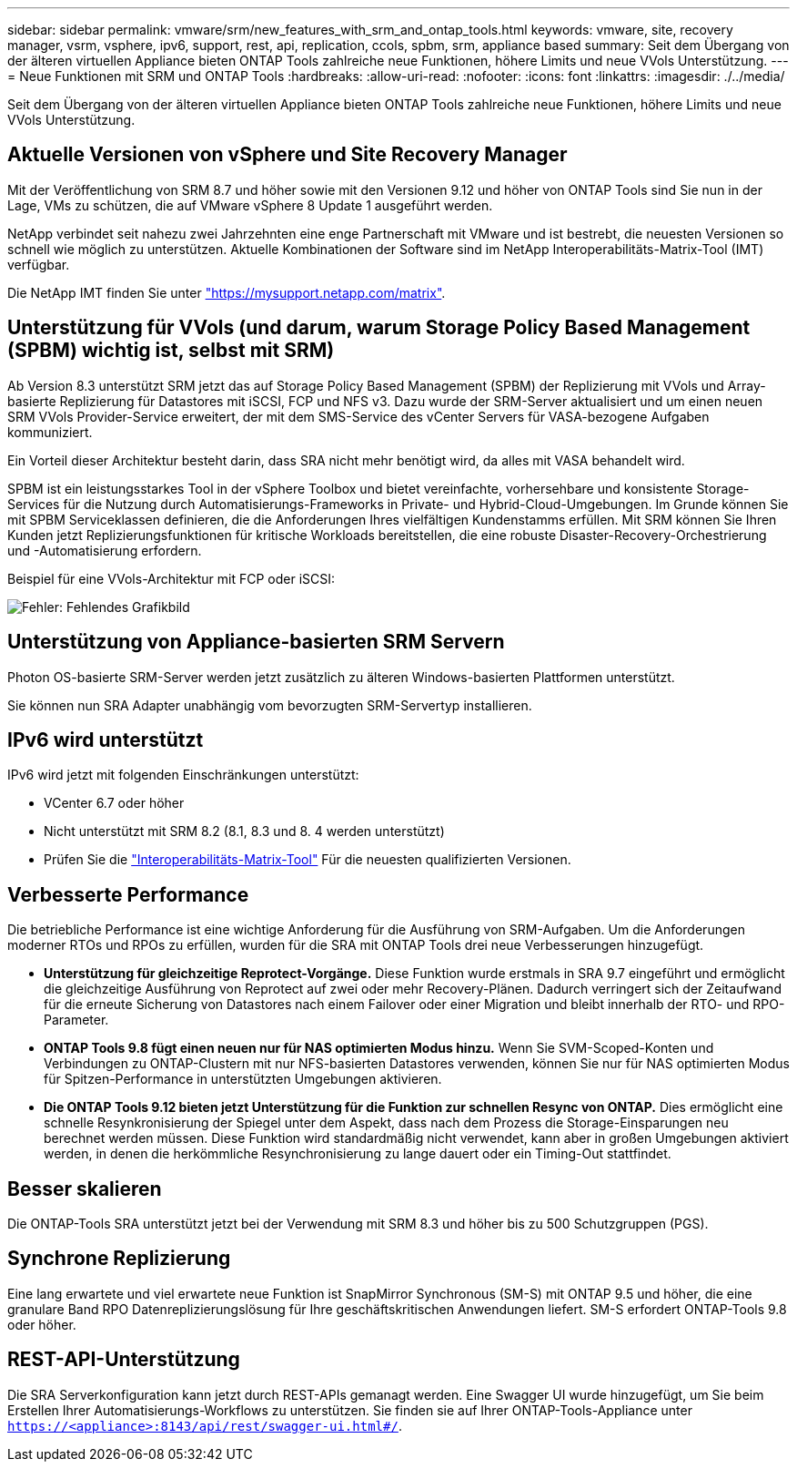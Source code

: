 ---
sidebar: sidebar 
permalink: vmware/srm/new_features_with_srm_and_ontap_tools.html 
keywords: vmware, site, recovery manager, vsrm, vsphere, ipv6, support, rest, api, replication, ccols, spbm, srm, appliance based 
summary: Seit dem Übergang von der älteren virtuellen Appliance bieten ONTAP Tools zahlreiche neue Funktionen, höhere Limits und neue VVols Unterstützung. 
---
= Neue Funktionen mit SRM und ONTAP Tools
:hardbreaks:
:allow-uri-read: 
:nofooter: 
:icons: font
:linkattrs: 
:imagesdir: ./../media/


[role="lead"]
Seit dem Übergang von der älteren virtuellen Appliance bieten ONTAP Tools zahlreiche neue Funktionen, höhere Limits und neue VVols Unterstützung.



== Aktuelle Versionen von vSphere und Site Recovery Manager

Mit der Veröffentlichung von SRM 8.7 und höher sowie mit den Versionen 9.12 und höher von ONTAP Tools sind Sie nun in der Lage, VMs zu schützen, die auf VMware vSphere 8 Update 1 ausgeführt werden.

NetApp verbindet seit nahezu zwei Jahrzehnten eine enge Partnerschaft mit VMware und ist bestrebt, die neuesten Versionen so schnell wie möglich zu unterstützen. Aktuelle Kombinationen der Software sind im NetApp Interoperabilitäts-Matrix-Tool (IMT) verfügbar.

Die NetApp IMT finden Sie unter link:https://mysupport.netapp.com/matrix["https://mysupport.netapp.com/matrix"^].



== Unterstützung für VVols (und darum, warum Storage Policy Based Management (SPBM) wichtig ist, selbst mit SRM)

Ab Version 8.3 unterstützt SRM jetzt das auf Storage Policy Based Management (SPBM) der Replizierung mit VVols und Array-basierte Replizierung für Datastores mit iSCSI, FCP und NFS v3. Dazu wurde der SRM-Server aktualisiert und um einen neuen SRM VVols Provider-Service erweitert, der mit dem SMS-Service des vCenter Servers für VASA-bezogene Aufgaben kommuniziert.

Ein Vorteil dieser Architektur besteht darin, dass SRA nicht mehr benötigt wird, da alles mit VASA behandelt wird.

SPBM ist ein leistungsstarkes Tool in der vSphere Toolbox und bietet vereinfachte, vorhersehbare und konsistente Storage-Services für die Nutzung durch Automatisierungs-Frameworks in Private- und Hybrid-Cloud-Umgebungen. Im Grunde können Sie mit SPBM Serviceklassen definieren, die die Anforderungen Ihres vielfältigen Kundenstamms erfüllen. Mit SRM können Sie Ihren Kunden jetzt Replizierungsfunktionen für kritische Workloads bereitstellen, die eine robuste Disaster-Recovery-Orchestrierung und -Automatisierung erfordern.

Beispiel für eine VVols-Architektur mit FCP oder iSCSI:

image:vsrm-ontap9_image1.png["Fehler: Fehlendes Grafikbild"]



== Unterstützung von Appliance-basierten SRM Servern

Photon OS-basierte SRM-Server werden jetzt zusätzlich zu älteren Windows-basierten Plattformen unterstützt.

Sie können nun SRA Adapter unabhängig vom bevorzugten SRM-Servertyp installieren.



== IPv6 wird unterstützt

IPv6 wird jetzt mit folgenden Einschränkungen unterstützt:

* VCenter 6.7 oder höher
* Nicht unterstützt mit SRM 8.2 (8.1, 8.3 und 8. 4 werden unterstützt)
* Prüfen Sie die https://mysupport.netapp.com/matrix/imt.jsp?components=84943;&solution=1777&isHWU&src=IMT["Interoperabilitäts-Matrix-Tool"^] Für die neuesten qualifizierten Versionen.




== Verbesserte Performance

Die betriebliche Performance ist eine wichtige Anforderung für die Ausführung von SRM-Aufgaben. Um die Anforderungen moderner RTOs und RPOs zu erfüllen, wurden für die SRA mit ONTAP Tools drei neue Verbesserungen hinzugefügt.

* *Unterstützung für gleichzeitige Reprotect-Vorgänge.* Diese Funktion wurde erstmals in SRA 9.7 eingeführt und ermöglicht die gleichzeitige Ausführung von Reprotect auf zwei oder mehr Recovery-Plänen. Dadurch verringert sich der Zeitaufwand für die erneute Sicherung von Datastores nach einem Failover oder einer Migration und bleibt innerhalb der RTO- und RPO-Parameter.
* *ONTAP Tools 9.8 fügt einen neuen nur für NAS optimierten Modus hinzu.* Wenn Sie SVM-Scoped-Konten und Verbindungen zu ONTAP-Clustern mit nur NFS-basierten Datastores verwenden, können Sie nur für NAS optimierten Modus für Spitzen-Performance in unterstützten Umgebungen aktivieren.
* *Die ONTAP Tools 9.12 bieten jetzt Unterstützung für die Funktion zur schnellen Resync von ONTAP.* Dies ermöglicht eine schnelle Resynkronisierung der Spiegel unter dem Aspekt, dass nach dem Prozess die Storage-Einsparungen neu berechnet werden müssen. Diese Funktion wird standardmäßig nicht verwendet, kann aber in großen Umgebungen aktiviert werden, in denen die herkömmliche Resynchronisierung zu lange dauert oder ein Timing-Out stattfindet.




== Besser skalieren

Die ONTAP-Tools SRA unterstützt jetzt bei der Verwendung mit SRM 8.3 und höher bis zu 500 Schutzgruppen (PGS).



== Synchrone Replizierung

Eine lang erwartete und viel erwartete neue Funktion ist SnapMirror Synchronous (SM-S) mit ONTAP 9.5 und höher, die eine granulare Band RPO Datenreplizierungslösung für Ihre geschäftskritischen Anwendungen liefert. SM-S erfordert ONTAP-Tools 9.8 oder höher.



== REST-API-Unterstützung

Die SRA Serverkonfiguration kann jetzt durch REST-APIs gemanagt werden. Eine Swagger UI wurde hinzugefügt, um Sie beim Erstellen Ihrer Automatisierungs-Workflows zu unterstützen. Sie finden sie auf Ihrer ONTAP-Tools-Appliance unter `https://<appliance>:8143/api/rest/swagger-ui.html#/`.
